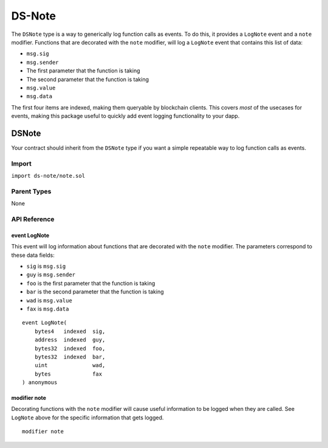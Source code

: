 
#######
DS-Note
#######

.. image:: https://img.shields.io/badge/view%20source-github-blue.svg?style=flat-square
   :target: https://github.com/dapphub/ds-note

The ``DSNote`` type is a way to generically log function calls as events. To do this, it provides a ``LogNote`` event and a ``note`` modifier. Functions that are decorated with the ``note`` modifier, will log a ``LogNote`` event that contains this list of data:

* ``msg.sig``
* ``msg.sender``
* The first parameter that the function is taking
* The second parameter that the function is taking
* ``msg.value``
* ``msg.data``

The first four items are indexed, making them queryable by blockchain clients. This covers `most` of the usecases for events, making this package useful to quickly add event logging functionality to your dapp.

.. _DSNote:

DSNote
======

Your contract should inherit from the ``DSNote`` type if you want a simple repeatable way to log function calls as events.

Import
------
``import ds-note/note.sol``

Parent Types
------------

None


API Reference
-------------

event LogNote
^^^^^^^^^^^^^

This event will log information about functions that are decorated with the ``note`` modifier. The parameters correspond to these data fields:

* ``sig`` is ``msg.sig``
* ``guy`` is ``msg.sender``
* ``foo`` is the first parameter that the function is taking
* ``bar`` is the second parameter that the function is taking
* ``wad`` is ``msg.value``
* ``fax`` is ``msg.data``

::

    event LogNote(
        bytes4   indexed  sig,
        address  indexed  guy,
        bytes32  indexed  foo,
        bytes32  indexed  bar,
        uint              wad,
        bytes             fax
    ) anonymous

modifier note
^^^^^^^^^^^^^

Decorating functions with the ``note`` modifier will cause useful information to be logged when they are called. See ``LogNote`` above for the specific information that gets logged.

::

    modifier note